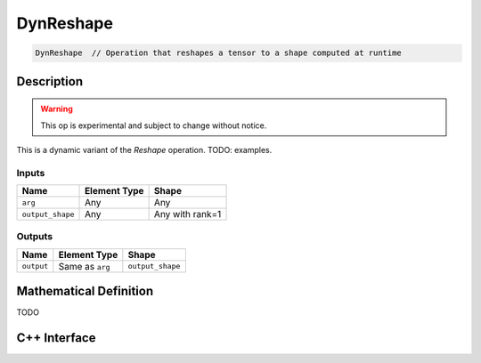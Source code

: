 .. dyn_reshape.rst:

##########
DynReshape
##########

.. code-block:: cpp

   DynReshape  // Operation that reshapes a tensor to a shape computed at runtime


Description
===========

.. warning:: This op is experimental and subject to change without notice.

This is a dynamic variant of the `Reshape` operation. TODO: examples.

Inputs
------

+------------------+-------------------------+---------------------------------+
| Name             | Element Type            | Shape                           |
+==================+=========================+=================================+
| ``arg``          | Any                     | Any                             |
+------------------+-------------------------+---------------------------------+
| ``output_shape`` | Any                     | Any with rank=1                 |
+------------------+-------------------------+---------------------------------+

Outputs
-------

+-----------------+-----------------+------------------+
| Name            | Element Type    | Shape            |
+=================+=================+==================+
| ``output``      | Same as ``arg`` | ``output_shape`` |
+-----------------+-----------------+------------------+


Mathematical Definition
=======================

TODO


C++ Interface
=============

.. doxygenclass:: ngraph::op::DynReshape
   :project: ngraph
   :members:
